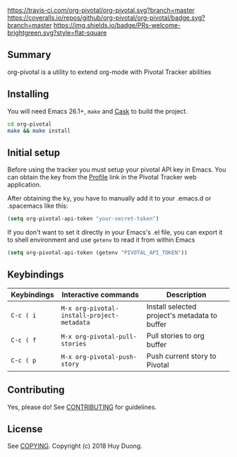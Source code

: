 [[https://travis-ci.com/org-pivotal/org-pivotal][https://travis-ci.com/org-pivotal/org-pivotal.svg?branch=master]]
[[https://coveralls.io/github/org-pivotal/org-pivotal?branch=master][https://coveralls.io/repos/github/org-pivotal/org-pivotal/badge.svg?branch=master]]
[[https://www.gnu.org/licenses/gpl-3.0][https://img.shields.io/badge/License-GPL%20v3-blue.svg]]
[[http://hits.dwyl.io/org-pivotal/org-pivotal][http://hits.dwyl.io/org-pivotal/org-pivotal.svg]]
[[https://github.com/org-pivotal/org-pivotal/graphs/commit-activity][https://img.shields.io/badge/Maintained%3F-yes-green.svg]]
[[http://makeapullrequest.com][https://img.shields.io/badge/PRs-welcome-brightgreen.svg?style=flat-square]]

# org-pivotal
** Summary
   :PROPERTIES:
   :CUSTOM_ID: summary
   :END:

org-pivotal is a utility to extend org-mode with Pivotal Tracker abilities

** Installing
   :PROPERTIES:
   :CUSTOM_ID: installing
   :END:

You will need Emacs 26.1+, =make= and [[https://github.com/cask/cask][Cask]] to build the project.

#+BEGIN_SRC sh
    cd org-pivotal
    make && make install
#+END_SRC

** Initial setup
   :PROPERTIES:
   :CUSTOM_ID: initial-setup
   :END:
Before using the tracker you must setup your pivotal API key in Emacs. You can obtain the key from the [[https://www.pivotaltracker.com/profile][Profile]] link in the Pivotal Tracker web application.

After obtaining the ky, you have to manually add it to your .emacs.d or .spacemacs like this:

#+BEGIN_SRC emacs-lisp
  (setq org-pivotal-api-token "your-secret-token")
#+END_SRC

If you don't want to set it directly in your Emacs's .el file, you can export it to shell environment and use =getenv= to read it from within Emacs

#+BEGIN_SRC emacs-lisp
  (setq org-pivotal-api-token (getenv "PIVOTAL_API_TOKEN"))
#+END_SRC

** Keybindings
   :PROPERTIES:
   :CUSTOM_ID: usage
   :END:
   | Keybindings | Interactive commands                       | Description                                   |
   |-------------+--------------------------------------------+-----------------------------------------------|
   | ~C-c ( i~   | ~M-x org-pivotal-install-project-metadata~ | Install selected project's metadata to buffer |
   | ~C-c ( f~   | ~M-x org-pivotal-pull-stories~             | Pull stories to org buffer                    |
   | ~C-c ( p~   | ~M-x org-pivotal-push-story~               | Push current story to Pivotal                 |

** Contributing
   :PROPERTIES:
   :CUSTOM_ID: contributing
   :END:

Yes, please do! See [[./CONTRIBUTING.md][CONTRIBUTING]] for guidelines.

** License
   :PROPERTIES:
   :CUSTOM_ID: license
   :END:

See [[./COPYING][COPYING]]. Copyright (c) 2018 Huy Duong.

